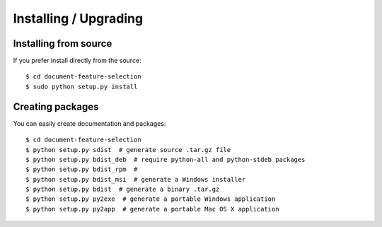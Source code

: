Installing / Upgrading
======================

Installing from source
----------------------

If you prefer install directly from the source::

  $ cd document-feature-selection
  $ sudo python setup.py install

Creating packages
-----------------

You can easily create documentation and packages::

  $ cd document-feature-selection
  $ python setup.py sdist  # generate source .tar.gz file
  $ python setup.py bdist_deb  # require python-all and python-stdeb packages
  $ python setup.py bdist_rpm  #
  $ python setup.py bdist_msi  # generate a Windows installer
  $ python setup.py bdist  # generate a binary .tar.gz
  $ python setup.py py2exe  # generate a portable Windows application
  $ python setup.py py2app  # generate a portable Mac OS X application
